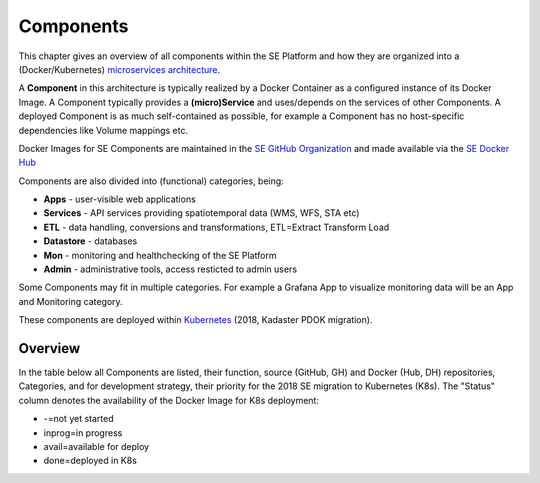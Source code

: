 .. _components:

==========
Components
==========

This chapter gives an overview of all components within the SE Platform and
how they are organized into a (Docker/Kubernetes)
`microservices architecture <https://en.wikipedia.org/wiki/Microservices>`_.

A **Component** in this architecture is typically realized by a Docker Container
as a configured instance of its Docker Image. A Component typically provides a
**(micro)Service** and uses/depends on the services of other Components. A deployed Component
is as much self-contained as possible, for example a Component has no
host-specific dependencies like Volume mappings etc.

Docker Images for SE Components are maintained in the
`SE GitHub Organization <https://github.com/smartemission>`_ and
made available via the
`SE Docker Hub <https://hub.docker.com/r/smartemission>`_

Components are also divided into (functional) categories, being:

* **Apps** - user-visible web applications
* **Services** - API services providing spatiotemporal data (WMS, WFS, STA etc)
* **ETL** - data handling, conversions and transformations, ETL=Extract Transform Load
* **Datastore** - databases
* **Mon** - monitoring and healthchecking of the SE Platform
* **Admin** - administrative tools, access resticted to admin users

Some Components may fit in multiple categories. For example a Grafana App to visualize
monitoring data will be an App and Monitoring category.

These components are deployed within `Kubernetes <https://kubernetes.io/>`_ (2018, Kadaster PDOK migration).

Overview
========

In the table below all Components are listed, their function,
source (GitHub, GH) and Docker (Hub, DH) repositories,
Categories, and for development strategy, their priority for the 2018
SE migration to Kubernetes (K8s). The "Status" column denotes the availability
of the Docker Image for K8s deployment:

* -=not yet started
* inprog=in progress
* avail=available for deploy
* done=deployed in K8s

================  =============  ===============================  ======== ======= ========
Name              Categories     Function                         Repos    Prio    Status
================  =============  ===============================  ======== ======= ========
Home              Apps           Platform home/landing page       GH DH    1       done
Admin             Apps,Admin     Admin access pages               GH DH    2       done
Heron             Apps           Viewer with history              GH DH    1       done
SmartApp          Apps           Viewer for last values           GH DH    1       done
Waalkade          Apps           Viewer Nijmegen project          GH DH    1       done
GostDashboard     Apps,Admin     Admin dashboard Gost             GH DH    3       inprog
Grafana           Apps           View InfluxDB Data               GH DH    3       inprog
Chronograf        Apps,Admin     Admin dashboard InfluxDB         GH DH    3       avail
SOSEmu            Services       REST API SOS subset              GH DH    1       done
GeoServer         Services       WMS (Time), WFS server           GH DH    1       done
Gost              Services       SensorThings API (STA) server    GH DH    2       done
SOS52N            Services       52North SOS server               GH DH    3       done
Mosquitto         Services       MQTT server coupled with Gost    GH DH    2       done
PhpPgAdmin        Apps,Admin     Manager PostgreSQL               GH DH    2       inprog
HarvesterLast     ETL            Harvester last sensor data       GH DH    1       done
HarvesterWhale    ETL            Harvester historic sensor data   GH DH    1       done
HarvesterInflux   ETL            Harvester InfluxDB sensor data   GH DH    3       inprog
HarvesterRivm     ETL            Harvester RIVM ANN ref-data      GH DH    4       avail
Extractor         ETL            Extract SE refdata for ANN ref   GH DH    4       avail
Calibrator        ETL            ANN Learning engine              GH DH    4       -
Refiner           ETL            Transformation/Calibration       GH DH    1       done
SOSPublisher      ETL            Publish refined data to SOS      GH DH    3       avail
STAPublisher      ETL            Publish refined data to STA      GH DH    2       done
InfluxDB          Datastore      Calibration refdata/collector    GH DH    3       -
PGPool            Datastore      PG Connection Pooling (only K8s) GH DH    1       done
Postgis           Datastore      Main database (not used in K8s)  GH DH    N.A.    N.A.
Traefik           Services       Proxy server (not used in K8s)   GH DH    N.A.    N.A.
Prometheus        Mon,Apps       Monitoring metrics collector     GH DH    4       -
AlertManager      Mon            Prometheus (Prom.)alerter        GH DH    4       -
CAdvisor          Mon            Prom. Docker metrics exporter    GH DH    4       -
NodeExporter      Mon            Prom. host  metrics exporter     GH DH    4       -
GrafanaMon        Mon,Apps       Grafana Dashboards Prometheus    GH DH    4       -
================  =============  ===============================  ======== ======= ========
